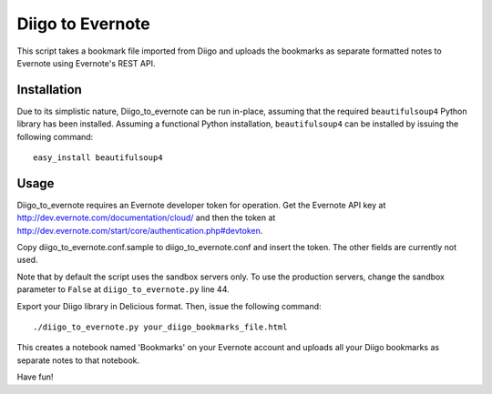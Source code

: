 Diigo to Evernote
=================

This script takes a bookmark file imported from Diigo and uploads the
bookmarks as separate formatted notes to Evernote using Evernote's REST API.

Installation
------------

Due to its simplistic nature, Diigo_to_evernote can be run in-place, assuming
that the required ``beautifulsoup4`` Python library has been installed.
Assuming a functional Python installation, ``beautifulsoup4`` can be installed
by issuing the following command::

    easy_install beautifulsoup4

Usage
-----

Diigo_to_evernote requires an Evernote developer token for operation. Get the
Evernote API key at http://dev.evernote.com/documentation/cloud/ and then
the token at http://dev.evernote.com/start/core/authentication.php#devtoken.

Copy diigo_to_evernote.conf.sample to diigo_to_evernote.conf and insert
the token. The other fields are currently not used.

Note that by default the script uses the sandbox servers only. To use
the production servers, change the sandbox parameter to ``False`` at
``diigo_to_evernote.py`` line 44.

Export your Diigo library in Delicious format. Then, issue the following
command::

    ./diigo_to_evernote.py your_diigo_bookmarks_file.html

This creates a notebook named 'Bookmarks' on your Evernote account and
uploads all your Diigo bookmarks as separate notes to that notebook.

Have fun!